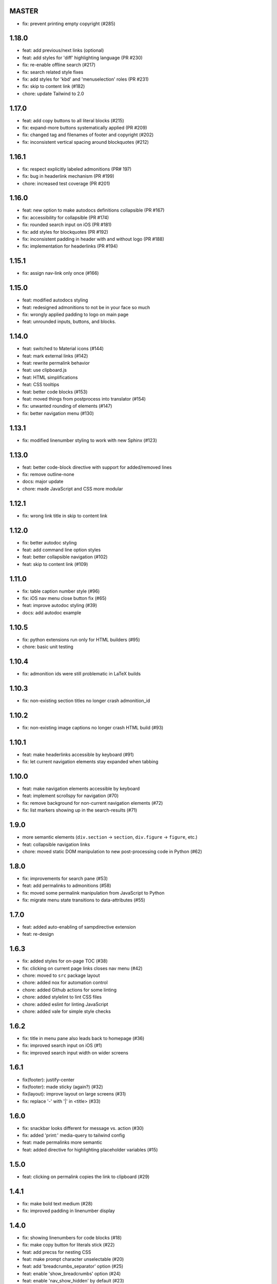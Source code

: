 MASTER
~~~~~~

- fix: prevent printing empty copyright (#285)


1.18.0
~~~~~~

- feat: add previous/next links (optional)
- feat: add styles for 'diff' highlighting language (PR #230)
- fix: re-enable offline search (#217)
- fix: search related style fixes
- fix: add styles for 'kbd' and 'menuselection' roles (PR #231)
- fix: skip to content link (#182)
- chore: update Tailwind to 2.0


1.17.0
~~~~~~

- feat: add copy buttons to all literal blocks (#215)
- fix: expand-more buttons systematically applied (PR #209)
- fix: changed tag and filenames of footer and copyright (#202)
- fix: inconsistent vertical spacing around blockquotes (#212)


1.16.1
~~~~~~

- fix: respect explicitly labeled admonitions (PR# 197)
- fix: bug in headerlink mechanism (PR #199)
- chore: increased test coverage (PR #201)


1.16.0
~~~~~~

- feat: new option to make autodocs definitions collapsible (PR #167)
- fix: accessibility for collapsible (PR #174)
- fix: rounded search input on iOS (PR #181)
- fix: add styles for blockquotes (PR #192)
- fix: inconsistent padding in header with and without logo (PR #188)
- fix: implementation for headerlinks (PR #194)


1.15.1
~~~~~~

- fix: assign nav-link only once (#166)


1.15.0
~~~~~~

- feat: modified autodocs styling
- feat: redesigned admonitions to not be in your face so much
- fix: wrongly applied padding to logo on main page
- feat: unrounded inputs, buttons, and blocks.


1.14.0
~~~~~~

- feat: switched to Material icons (#144)
- feat: mark external links (#142)
- feat: rewrite permalink behavior
- feat: use clipboard.js
- feat: HTML simplifications
- feat: CSS tooltips
- feat: better code blocks (#153)
- feat: moved things from postprocess into translator (#154)
- fix: unwanted rounding of elements (#147)
- fix: better navigation menu (#130)


1.13.1
~~~~~~

- fix: modified linenumber styling to work with new Sphinx (#123)


1.13.0
~~~~~~

- feat: better code-block directive with support for added/removed lines
- fix: remove outline-none
- docs: major update
- chore: made JavaScript and CSS more modular


1.12.1
~~~~~~

- fix: wrong link title in skip to content link


1.12.0
~~~~~~

- fix: better autodoc styling
- feat: add command line option styles
- feat: better collapsible navigation (#102)
- feat: skip to content link (#109)


1.11.0
~~~~~~

- fix: table caption number style (#96)
- fix: iOS nav menu close button fix (#65)
- feat: improve autodoc styling (#39)
- docs: add autodoc example

1.10.5
~~~~~~

- fix: python extensions run only for HTML builders (#95)
- chore: basic unit testing

1.10.4
~~~~~~

- fix: admonition ids were still problematic in LaTeX builds

1.10.3
~~~~~~

- fix: non-existing section titles no longer crash admonition_id

1.10.2
~~~~~~

- fix: non-existing image captions no longer crash HTML build (#93)

1.10.1
~~~~~~

- feat: make headerlinks accessible by keyboard (#91)
- fix: let current navigation elements stay expanded when tabbing

1.10.0
~~~~~~

- feat: make navigation elements accessible by keyboard
- feat: implement scrollspy for navigation (#70)
- fix: remove background for non-current navigation elements (#72)
- fix: list markers showing up in the search-results (#71)

1.9.0
~~~~~

- more semantic elements (``div.section`` -> ``section``, ``div.figure`` -> ``figure``, etc.)
- feat: collapsible navigation links
- chore: moved static DOM manipulation to new post-processing code in Python (#62)

1.8.0
~~~~~

- fix: improvements for search pane (#53)
- feat: add permalinks to admonitions (#58)
- fix: moved some permalink manipulation from JavaScript to Python
- fix: migrate menu state transitions to data-attributes (#55)

1.7.0
~~~~~

- feat: added auto-enabling of sampdirective extension
- feat: re-design

1.6.3
~~~~~

- fix: added styles for on-page TOC (#38)
- fix: clicking on current page links closes nav menu (#42)
- chore: moved to ``src`` package layout
- chore: added nox for automation control
- chore: added Github actions for some linting
- chore: added stylelint to lint CSS files
- chore: added eslint for linting JavaScript
- chore: added vale for simple style checks

1.6.2
~~~~~

- fix: title in menu pane also leads back to homepage (#36)
- fix: improved search input on iOS (#1)
- fix: improved search input width on wider screens

1.6.1
~~~~~

- fix(footer): justify-center
- fix(footer): made sticky (again?) (#32)
- fix(layout): improve layout on large screens (#31)
- fix: replace '-' with '|' in <title> (#33)

1.6.0
~~~~~

- fix: snackbar looks different for message vs. action (#30)
- fix: added 'print:' media-query to tailwind config
- feat: made permalinks more semantic
- feat: added directive for highlighting placeholder variables (#15)

1.5.0
~~~~~

- feat: clicking on permalink copies the link to clipboard (#29)

1.4.1
~~~~~

- fix: make bold text medium (#28)
- fix: improved padding in linenumber display

1.4.0
~~~~~

- fix: showing linenumbers for code blocks (#18)
- fix: make copy button for literals stick (#22)
- feat: add precss for nesting CSS
- feat: make prompt character unselectable (#20)
- feat: add 'breadcrumbs_separator' option (#25)
- feat: enable 'show_breadcrumbs' option (#24)
- feat: enable 'nav_show_hidden' by default (#23)
- feat: enable not showing of nav menu (#21)
- feat: added styling for code block captions (#19)
- feat: added styling for literal blocks (#17)
- fix: removed dependency on Roboto semibold (#14)
- docs: restructuring, adding more install instructions

1.3.1
~~~~~

- fix: include only used fonts (#12)

1.3.0
~~~~~

- feature: focus on search input when pressing '/' key
- feature: add project title to HTML header
- feature: support different permalinks (#8)
- fix: make nav links normal (#4)
- fix: made footer sticky (#6)

1.2.0
~~~~~

- Added styles for more admonitions
- Added styles for "rubric" heading level and TOC captions
- Fixed alignment bug for "copyright" info on small screens
- Refactored docs

1.1.0
~~~~~

- Added translatable strings throughout the theme
- Added option to override styles

1.0.1
~~~~~

- Added better labels to buttons

1.0.0
~~~~~

- Initial release
